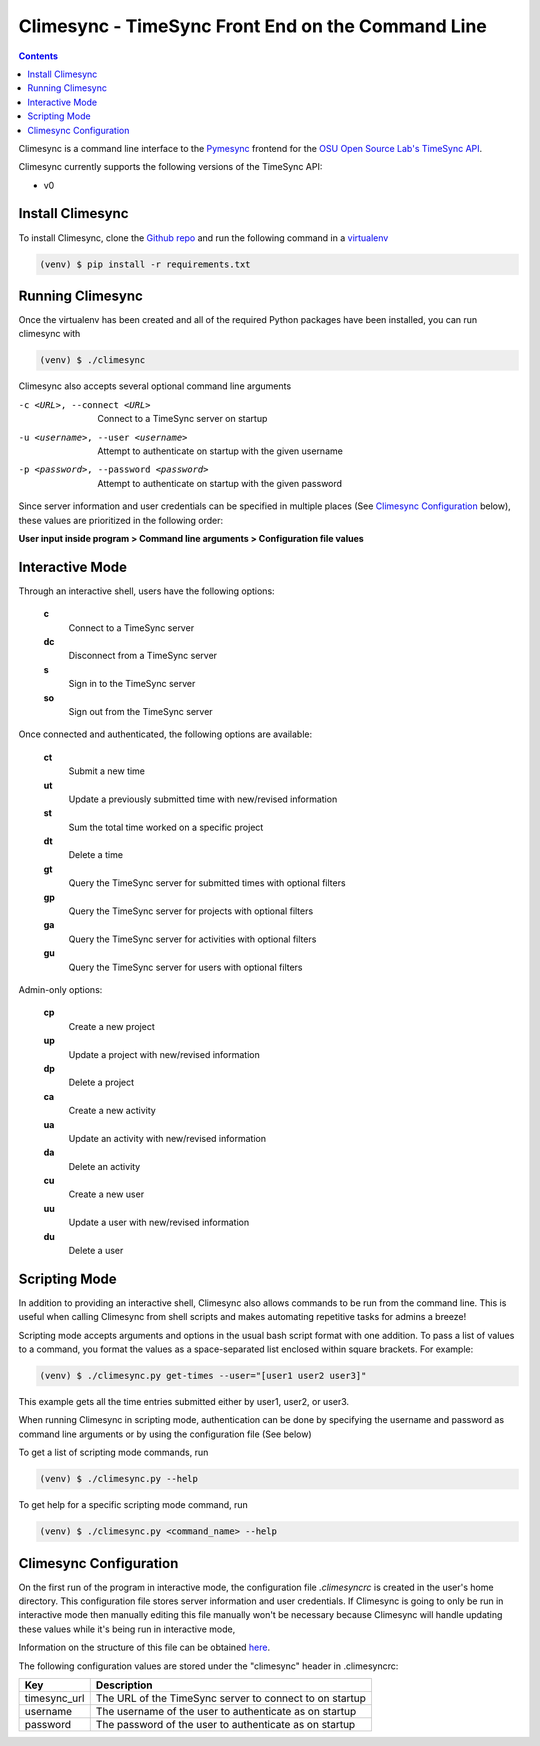 .. _usage:

Climesync - TimeSync Front End on the Command Line
==================================================

.. contents::

Climesync is a command line interface to the `Pymesync`_ frontend for the 
`OSU Open Source Lab's`_ `TimeSync API`_.

Climesync currently supports the following versions of the TimeSync API:

* v0

.. _Pymesync: http://pymesync.readthedocs.org/
.. _OSU Open Source Lab's: http://www.osuosl.org/
.. _TimeSync API: http://timesync.readthedocs.org/en/latest/

Install Climesync
-----------------

To install Climesync, clone the `Github repo`_ and run the following command 
in a `virtualenv`_

.. code-block:: none

    (venv) $ pip install -r requirements.txt

.. _Github repo: https://www.github.com/osuosl/climesync/
.. _virtualenv: http://docs.python-guide.org/en/latest/dev/virtualenvs/

Running Climesync
-----------------

Once the virtualenv has been created and all of the required Python packages
have been installed, you can run climesync with

.. code-block:: none

    (venv) $ ./climesync

Climesync also accepts several optional command line arguments

-c <URL>, --connect <URL>             Connect to a TimeSync server on startup
-u <username>, --user <username>      Attempt to authenticate on startup with the given username
-p <password>, --password <password>  Attempt to authenticate on startup with the given password

Since server information and user credentials can be specified in multiple
places (See `Climesync Configuration`_ below), these values are prioritized
in the following order:

**User input inside program > Command line arguments > Configuration file values**

Interactive Mode
-----------------

Through an interactive shell, users have the following options:

    **c**
        Connect to a TimeSync server

    **dc**
        Disconnect from a TimeSync server

    **s**
        Sign in to the TimeSync server

    **so**
        Sign out from the TimeSync server

Once connected and authenticated, the following options are available:

    **ct**
        Submit a new time
        
    **ut**
        Update a previously submitted time with new/revised information
      
    **st**
        Sum the total time worked on a specific project

    **dt**
        Delete a time

    **gt**
        Query the TimeSync server for submitted times with optional filters

    **gp**
        Query the TimeSync server for projects with optional filters

    **ga**
        Query the TimeSync server for activities with optional filters

    **gu**
        Query the TimeSync server for users with optional filters

Admin-only options:

    **cp**
        Create a new project

    **up**
        Update a project with new/revised information
        
    **dp**
        Delete a project

    **ca**
        Create a new activity

    **ua**
        Update an activity with new/revised information

    **da**
        Delete an activity

    **cu**
        Create a new user

    **uu**
        Update a user with new/revised information

    **du**
        Delete a user

Scripting Mode
--------------

In addition to providing an interactive shell, Climesync also allows commands
to be run from the command line. This is useful when calling Climesync from
shell scripts and makes automating repetitive tasks for admins a breeze!

Scripting mode accepts arguments and options in the usual bash script format
with one addition. To pass a list of values to a command, you format the values
as a space-separated list enclosed within square brackets. For example:

.. code-block:: none

    (venv) $ ./climesync.py get-times --user="[user1 user2 user3]"

This example gets all the time entries submitted either by user1, user2, or user3.

When running Climesync in scripting mode, authentication can be done by
specifying the username and password as command line arguments or by using
the configuration file (See below)

To get a list of scripting mode commands, run

.. code-block:: none

    (venv) $ ./climesync.py --help

To get help for a specific scripting mode command, run

.. code-block:: none

    (venv) $ ./climesync.py <command_name> --help

Climesync Configuration
-----------------------

On the first run of the program in interactive mode, the configuration file
`.climesyncrc` is created in the user's home directory. This configuration
file stores server information and user credentials. If Climesync is going to
only be run in interactive mode then manually editing this file manually won't
be necessary because Climesync will handle updating these values while it's
being run in interactive mode,

Information on the structure of this file can be obtained `here`_.

The following configuration values are stored under the "climesync" header
in .climesyncrc:

============ =======================================================
    Key                            Description
============ =======================================================
timesync_url The URL of the TimeSync server to connect to on startup
username     The username of the user to authenticate as on startup
password     The password of the user to authenticate as on startup
============ =======================================================

.. _here: https://docs.python.org/2/library/configparser.html
